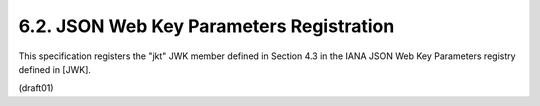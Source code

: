 6.2.  JSON Web Key Parameters Registration
------------------------------------------------------

This specification registers the "jkt" JWK member defined in
Section 4.3 in the IANA JSON Web Key Parameters registry defined in
[JWK].

(draft01)

